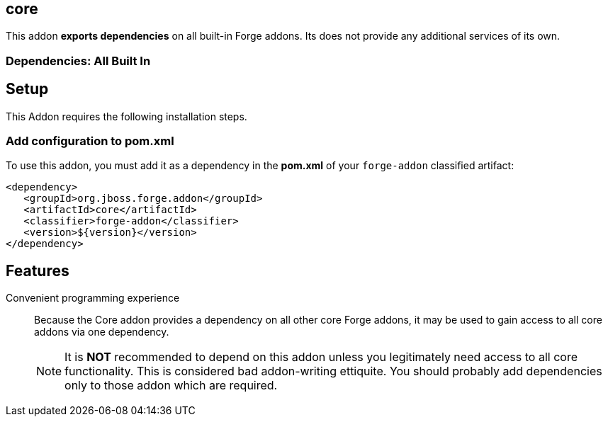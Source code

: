 == core
:idprefix: id_ 


This addon *exports dependencies* on all built-in Forge addons. Its does not provide any additional services of its own.

=== Dependencies: All Built In

== Setup

This Addon requires the following installation steps.

=== Add configuration to pom.xml 

To use this addon, you must add it as a dependency in the *pom.xml* of your `forge-addon` classified artifact:

[source,xml] 
----
<dependency>
   <groupId>org.jboss.forge.addon</groupId>
   <artifactId>core</artifactId>
   <classifier>forge-addon</classifier>
   <version>${version}</version>
</dependency>
----      

== Features

Convenient programming experience::
 Because the Core addon provides a dependency on all other core Forge addons, it may be used to gain access to all core addons via one dependency. 
+
NOTE: It is *NOT* recommended to depend on this addon unless you legitimately need access to all core functionality. This is considered bad addon-writing ettiquite. You should probably add dependencies only to those addon which are required.
